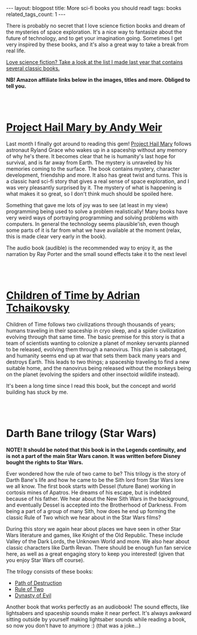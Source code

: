 #+OPTIONS: toc:nil num:nil
#+STARTUP: showall indent
#+STARTUP: hidestars
#+BEGIN_EXPORT html
---
layout: blogpost
title: More sci-fi books you should read!
tags: books
related_tags_count: 1
---
#+END_EXPORT

There is probably no secret that I love science fiction books and dream of the mysteries of space exploration. It's a nice way to fantasize about the future of technology, and to get your imagination going. Sometimes I get very inspired by these books, and it's also a great way to take a break from real life. 


[[https://themkat.net/2021/09/26/scifi_books_to_unwind.html][Love science fiction? Take a look at the list I made last year that contains several classic books.]]


*NB! Amazon affiliate links below in the images, titles and more. Obliged to tell you.*

#+BEGIN_EXPORT html
<br />
<br />
#+END_EXPORT


* [[https://amzn.to/3T2Zi3U][Project Hail Mary by Andy Weir]]
#+BEGIN_EXPORT html
<a href="https://www.amazon.com/Project-Hail-Mary/dp/B08GB58KD5?_encoding=UTF8&qid=1665309828&sr=1-1&linkCode=li3&tag=themkat05-20&linkId=3eeece89d0ed821a6dd55574c2c8670a&language=en_US&ref_=as_li_ss_il" target="_blank"><img border="0" class="blogfloatleftimg" src="//ws-na.amazon-adsystem.com/widgets/q?_encoding=UTF8&ASIN=B08GB58KD5&Format=_SL250_&ID=AsinImage&MarketPlace=US&ServiceVersion=20070822&WS=1&tag=themkat05-20&language=en_US" ></a><img src="https://ir-na.amazon-adsystem.com/e/ir?t=themkat05-20&language=en_US&l=li3&o=1&a=B08GB58KD5" width="1" height="1" border="0" alt="" style="border:none !important; margin:0px !important;" />
#+END_EXPORT

Last month I finally  got around to reading this gem! [[https://amzn.to/3T2Zi3U][Project Hail Mary]] follows astronaut Ryland Grace who wakes up in a spaceship without any memory of why he's there. It becomes clear that he is humanity's last hope for survival, and is far away from Earth. The mystery is unraveled by his memories coming to the surface. The book contains mystery, character development, friendship and more. It also has great twist and turns. This is a classic hard sci-fi story that gives a real sense of space exploration, and I was very pleasantly surprised by it. The mystery of what is happening is what makes it so great, so I don't think much should be spoiled here.


Something that gave me lots of joy was to see (at least in my view) programming being used to solve a problem realistically! Many books have very weird ways of portraying programming and solving problems with computers. In general the technology seems plausible'ish, even though some parts of it is far from what we have available at the moment (relax, this is made clear very early in the book). 


The audio book (audible) is the recommended way to enjoy it, as the narration by Ray Porter and the small sound effects take it to the next level

#+BEGIN_EXPORT html
<br />
<br />
#+END_EXPORT

* [[https://amzn.to/3MjmuZN][Children of Time by Adrian Tchaikovsky]]
#+BEGIN_EXPORT html
<a href="https://www.amazon.com/Children-Time-Adrian-Tchaikovsky/dp/0316452505?_encoding=UTF8&qid=1665309976&sr=1-1&linkCode=li3&tag=themkat05-20&linkId=0d148b78dda87182de915cef04891b69&language=en_US&ref_=as_li_ss_il" target="_blank"><img border="0" class="blogfloatleftimg" src="//ws-na.amazon-adsystem.com/widgets/q?_encoding=UTF8&ASIN=0316452505&Format=_SL250_&ID=AsinImage&MarketPlace=US&ServiceVersion=20070822&WS=1&tag=themkat05-20&language=en_US" ></a><img src="https://ir-na.amazon-adsystem.com/e/ir?t=themkat05-20&language=en_US&l=li3&o=1&a=0316452505" width="1" height="1" border="0" alt="" style="border:none !important; margin:0px !important;" />
#+END_EXPORT

Children of Time follows two civilizations through thousands of years; humans traveling in their spaceship in cryo sleep, and a spider civilization evolving through that same time. The basic premise for this story is that a team of scientists wanting to colonize a planet of monkey servants planned to be released, evolving them through a nanovirus. This plan is sabotaged, and humanity seems end up at war that sets them back many years and destroys Earth. This leads to two things; a spaceship traveling to find a new suitable home, and the nanovirus being released without the monkeys being on the planet (evolving the spiders and other insectoid wildlife instead).


It's been a long time since I read this book, but the concept and world building has stuck by me. 


#+BEGIN_EXPORT html
<br />
<br />
#+END_EXPORT


* Darth Bane trilogy (Star Wars)
#+BEGIN_EXPORT html
<a href="https://www.amazon.com/Path-of-Destruction-audiobook/dp/B009YQ791Y?_encoding=UTF8&qid=1665310073&sr=1-2&linkCode=li3&tag=themkat05-20&linkId=5eba4c8d28588e2f4503732db6c3f184&language=en_US&ref_=as_li_ss_il" target="_blank"><img border="0" class="blogfloatleftimg" src="//ws-na.amazon-adsystem.com/widgets/q?_encoding=UTF8&ASIN=B009YQ791Y&Format=_SL250_&ID=AsinImage&MarketPlace=US&ServiceVersion=20070822&WS=1&tag=themkat05-20&language=en_US" ></a><img src="https://ir-na.amazon-adsystem.com/e/ir?t=themkat05-20&language=en_US&l=li3&o=1&a=B009YQ791Y" width="1" height="1" border="0" alt="" style="border:none !important; margin:0px !important;" />
#+END_EXPORT
*NOTE! It should be noted that this book is in the Legends continuity, and is not a part of the main Star Wars canon. It was written before Disney bought the rights to Star Wars.*
 

Ever wondered how the rule of two came to be? This trilogy is the story of Darth Bane's life and how he came to be the Sith lord from Star Wars lore we all know. The first book starts with Dessel (future Bane) working in cortosis mines of Apatros. He dreams of his escape, but is indebted because of his father. We hear about the New Sith Wars in the background, and eventually Dessel is accepted into the Brotherhood of Darkness. From being a part of a group of many Sith, how does he end up forming the classic Rule of Two which we hear about in the Star Wars films?


During this story we again hear about places we have seen in other Star Wars literature and games, like Knight of the Old Republic. These include Valley of the Dark Lords, the Unknown World and more. We also hear about classic characters like Darth Revan. There should be enough fun fan service here, as well as a great engaging story to keep you interested! (given that you enjoy Star Wars off course). 


The trilogy consists of these books:
- [[https://amzn.to/3V9aEW9][Path of Destruction]]
- [[https://amzn.to/3SURsde][Rule of Two]]
- [[https://amzn.to/3fVq0xd][Dynasty of Evil]]


Another book that works perfectly as an audiobook! The sound effects, like lightsabers and spaceship sounds make it near perfect. It's always awkward sitting outside by yourself making lightsaber sounds while reading a book, so now you don't have to anymore :) (that was a joke...)
